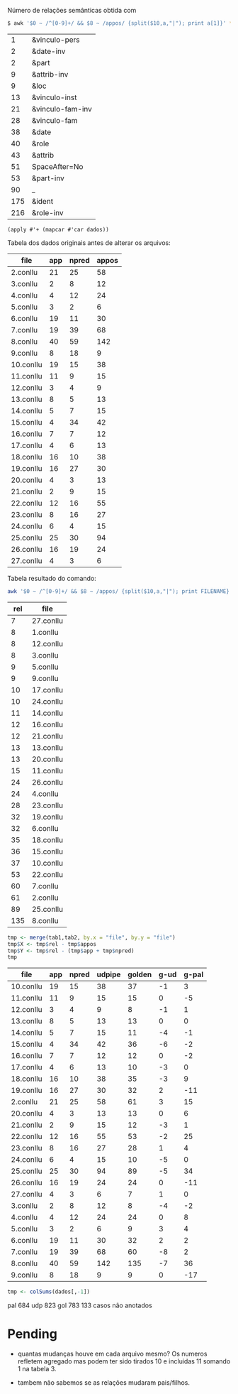 
Número de relações semânticas obtida com

#+BEGIN_SRC bash
$ awk '$0 ~ /^[0-9]+/ && $8 ~ /appos/ {split($10,a,"|"); print a[1]}' *-annotated.conllu {21..27}.conllu | sort | uniq -c | sort -n
#+END_SRC

#+name: teste
|   1 | &vinculo-pers    |
|   2 | &date-inv        |
|   2 | &part            |
|   9 | &attrib-inv      |
|   9 | &loc             |
|  13 | &vinculo-inst    |
|  21 | &vinculo-fam-inv |
|  28 | &vinculo-fam     |
|  38 | &date            |
|  40 | &role            |
|  43 | &attrib          |
|  51 | SpaceAfter=No    |
|  53 | &part-inv        |
|  90 | _                |
| 175 | &ident           |
| 216 | &role-inv        |


#+BEGIN_SRC elisp :var dados=teste
(apply #'+ (mapcar #'car dados))
#+END_SRC

#+RESULTS:
: 650

Tabela dos dados originais antes de alterar os arquivos:

#+name: tab1
| file      | app | npred | appos |
|-----------+-----+-------+-------|
| 2.conllu  |  21 |    25 |    58 |
| 3.conllu  |   2 |     8 |    12 |
| 4.conllu  |   4 |    12 |    24 |
| 5.conllu  |   3 |     2 |     6 |
| 6.conllu  |  19 |    11 |    30 |
| 7.conllu  |  19 |    39 |    68 |
| 8.conllu  |  40 |    59 |   142 |
| 9.conllu  |   8 |    18 |     9 |
| 10.conllu |  19 |    15 |    38 |
| 11.conllu |  11 |     9 |    15 |
| 12.conllu |   3 |     4 |     9 |
| 13.conllu |   8 |     5 |    13 |
| 14.conllu |   5 |     7 |    15 |
| 15.conllu |   4 |    34 |    42 |
| 16.conllu |   7 |     7 |    12 |
| 17.conllu |   4 |     6 |    13 |
| 18.conllu |  16 |    10 |    38 |
| 19.conllu |  16 |    27 |    30 |
| 20.conllu |   4 |     3 |    13 |
| 21.conllu |   2 |     9 |    15 |
| 22.conllu |  12 |    16 |    55 |
| 23.conllu |   8 |    16 |    27 |
| 24.conllu |   6 |     4 |    15 |
| 25.conllu |  25 |    30 |    94 |
| 26.conllu |  16 |    19 |    24 |
| 27.conllu |   4 |     3 |     6 |

Tabela resultado do comando:

#+BEGIN_SRC bash
awk '$0 ~ /^[0-9]+/ && $8 ~ /appos/ {split($10,a,"|"); print FILENAME}' *-annotated.conllu {21..27}.conllu | sort | uniq -c  | sort -n
#+END_SRC

#+name: tab2
| rel | file      |
|-----+-----------|
|   7 | 27.conllu |
|   8 | 1.conllu  |
|   8 | 12.conllu |
|   8 | 3.conllu  |
|   9 | 5.conllu  |
|   9 | 9.conllu  |
|  10 | 17.conllu |
|  10 | 24.conllu |
|  11 | 14.conllu |
|  12 | 16.conllu |
|  12 | 21.conllu |
|  13 | 13.conllu |
|  13 | 20.conllu |
|  15 | 11.conllu |
|  24 | 26.conllu |
|  24 | 4.conllu  |
|  28 | 23.conllu |
|  32 | 19.conllu |
|  32 | 6.conllu  |
|  35 | 18.conllu |
|  36 | 15.conllu |
|  37 | 10.conllu |
|  53 | 22.conllu |
|  60 | 7.conllu  |
|  61 | 2.conllu  |
|  89 | 25.conllu |
| 135 | 8.conllu  |


#+name: tab3
#+BEGIN_SRC R :var tab1=tab1 :var tab2=tab2 :results table
tmp <- merge(tab1,tab2, by.x = "file", by.y = "file")
tmp$X <- tmp$rel - tmp$appos
tmp$Y <- tmp$rel - (tmp$app + tmp$npred)
tmp
#+END_SRC

#+RESULTS: tab3
| file      | app | npred | udpipe | golden | g-ud | g-pal |
|-----------+-----+-------+--------+--------+------+-------|
| 10.conllu |  19 |    15 |     38 |     37 |   -1 |     3 |
| 11.conllu |  11 |     9 |     15 |     15 |    0 |    -5 |
| 12.conllu |   3 |     4 |      9 |      8 |   -1 |     1 |
| 13.conllu |   8 |     5 |     13 |     13 |    0 |     0 |
| 14.conllu |   5 |     7 |     15 |     11 |   -4 |    -1 |
| 15.conllu |   4 |    34 |     42 |     36 |   -6 |    -2 |
| 16.conllu |   7 |     7 |     12 |     12 |    0 |    -2 |
| 17.conllu |   4 |     6 |     13 |     10 |   -3 |     0 |
| 18.conllu |  16 |    10 |     38 |     35 |   -3 |     9 |
| 19.conllu |  16 |    27 |     30 |     32 |    2 |   -11 |
| 2.conllu  |  21 |    25 |     58 |     61 |    3 |    15 |
| 20.conllu |   4 |     3 |     13 |     13 |    0 |     6 |
| 21.conllu |   2 |     9 |     15 |     12 |   -3 |     1 |
| 22.conllu |  12 |    16 |     55 |     53 |   -2 |    25 |
| 23.conllu |   8 |    16 |     27 |     28 |    1 |     4 |
| 24.conllu |   6 |     4 |     15 |     10 |   -5 |     0 |
| 25.conllu |  25 |    30 |     94 |     89 |   -5 |    34 |
| 26.conllu |  16 |    19 |     24 |     24 |    0 |   -11 |
| 27.conllu |   4 |     3 |      6 |      7 |    1 |     0 |
| 3.conllu  |   2 |     8 |     12 |      8 |   -4 |    -2 |
| 4.conllu  |   4 |    12 |     24 |     24 |    0 |     8 |
| 5.conllu  |   3 |     2 |      6 |      9 |    3 |     4 |
| 6.conllu  |  19 |    11 |     30 |     32 |    2 |     2 |
| 7.conllu  |  19 |    39 |     68 |     60 |   -8 |     2 |
| 8.conllu  |  40 |    59 |    142 |    135 |   -7 |    36 |
| 9.conllu  |   8 |    18 |      9 |      9 |    0 |   -17 |


#+BEGIN_SRC R :var dados=tab3 :results output
tmp <- colSums(dados[,-1])
#+END_SRC

#+RESULTS:
:  V2  V3  V4  V5  V6  V7 
: 286 398 823 783 -40  99 


pal 684
udp 823
gol 783
133 casos não anotados


* Pending

- quantas mudanças houve em cada arquivo mesmo? Os numeros refletem
  agregado mas podem ter sido tirados 10 e incluidas 11 somando 1 na
  tabela 3.

- tambem não sabemos se as relações mudaram pais/filhos.

